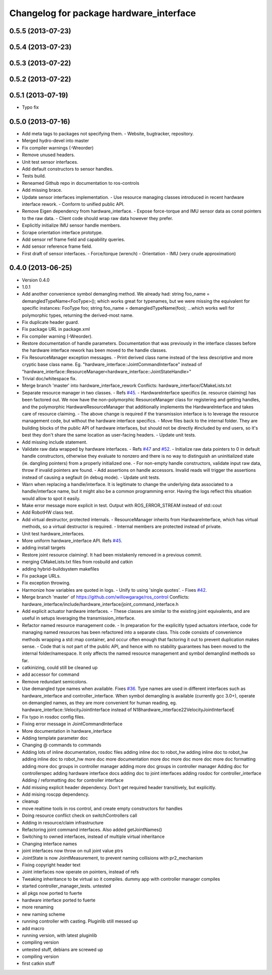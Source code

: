 ^^^^^^^^^^^^^^^^^^^^^^^^^^^^^^^^^^^^^^^^
Changelog for package hardware_interface
^^^^^^^^^^^^^^^^^^^^^^^^^^^^^^^^^^^^^^^^

0.5.5 (2013-07-23)
------------------

0.5.4 (2013-07-23)
------------------

0.5.3 (2013-07-22)
------------------

0.5.2 (2013-07-22)
------------------

0.5.1 (2013-07-19)
------------------
* Typo fix

0.5.0 (2013-07-16)
------------------
* Add meta tags to packages not specifying them.
  - Website, bugtracker, repository.
* Merged hydro-devel into master
* Fix compiler warnings (-Wreorder)
* Remove unused headers.
* Unit test sensor interfaces.
* Add default constructors to sensor handles.
* Tests build.
* Reneamed Github repo in documentation to ros-controls
* Add missing brace.
* Update sensor interfaces implementation.
  - Use resource managing classes introduced in recent hardware interface rework.
  - Conform to unified public API.
* Remove Eigen dependency from hardware_interface.
  - Expose force-torque and IMU sensor data as const pointers to the raw data.
  - Client code should wrap raw data however they prefer.
* Explicitly initialize IMU sensor handle members.
* Scrape orientation interface prototype.
* Add sensor ref frame field and capability queries.
* Add sensor reference frame field.
* First draft of sensor interfaces.
  - Force/torque (wrench)
  - Orientation
  - IMU (very crude approximation)

0.4.0 (2013-06-25)
------------------
* Version 0.4.0
* 1.0.1
* Add another convenience symbol demangling method.
  We already had:
  string foo_name = demangledTypeName<FooType>();
  which works great for typenames, but we were missing the equivalent for specific
  instances:
  FooType foo;
  string foo_name = demangledTypeName(foo);
  ...which works well for polymorphic types, returning the derived-most name.
* Fix duplicate header guard.
* Fix package URL in package.xml
* Fix compiler warning (-Wreorder).
* Restore documentation of handle parameters.
  Documentation that was previously in the interface classes before the
  hardware interface rework has been moved to the handle classes.
* Fix ResourceManager exception messages.
  - Print derived class name instead of the less descriptive and more cryptic
  base class name. Eg.
  "hardware_interface::JointCommandInterface"
  instead of
  "hardware_interface::ResourceManager<hardware_interface::JointStateHandle>"
* Trivial doc/whitespace fix.
* Merge branch 'master' into hardware_interface_rework
  Conflicts:
  hardware_interface/CMakeLists.txt
* Separate resource manager in two classes.
  - Refs `#45 <https://github.com/davetcoleman/ros_control/issues/45>`_.
  - HardwareInterface specifics (ie. resource claiming) has been factored out.
  We now have the non-polymorphic ResourceManager class for registering and
  getting handles, and the polymorphic HardwareResourceManager that
  additionally implements the HardwareInterface and takes care of resource
  claiming.
  - The above change is required if the transmission interface is to leverage
  the resource management code, but without the hardware interface specifics.
  - Move files back to the internal folder. They are building blocks of the
  public API of hardware interfaces, but should not be directly #included
  by end users, so it's best they don't share the same location as
  user-facing headers.
  - Update unit tests.
* Add missing include statement.
* Validate raw data wrapped by hardware interfaces.
  - Refs `#47 <https://github.com/davetcoleman/ros_control/issues/47>`_ and `#52 <https://github.com/davetcoleman/ros_control/issues/52>`_.
  - Initialize raw data pointers to 0 in default handle constructors, otherwise
  they evaluate to nonzero and there is no way to distinguish an uninitialized
  state (ie. dangling pointers) from a properly initialized one.
  - For non-empty handle constructors, validate input raw data, throw if invalid
  pointers are found.
  - Add assertions on handle accessors. Invalid reads will trigger the assertions
  instead of causing a segfault (in debug mode).
  - Update unit tests.
* Warn when replacing a handle/interface.
  It is legitimate to change the underlying data associated to a handle/interface
  name, but it might also be a common programming error. Having the logs reflect
  this situation would allow to spot it easily.
* Make error message more explicit in test.
  Output with ROS_ERROR_STREAM instead of std::cout
* Add RobotHW class test.
* Add virtual destructor, protected internals.
  - ResourceManager inherits from HardwareInterface, which has virtual methods,
  so a virtual destructor is required.
  - Internal members are protected instead of private.
* Unit test hardware_interfaces.
* More uniform hardware_interface API. Refs  `#45 <https://github.com/davetcoleman/ros_control/issues/45>`_.
* adding install targets
* Restore joint resource claiming!.
  It had been mistakenly removed in a previous commit.
* merging CMakeLists.txt files from rosbuild and catkin
* adding hybrid-buildsystem makefiles
* Fix package URLs.
* Fix exception throwing.
* Harmonize how variables are quoted in logs.
  - Unify to using 'single quotes'.
  - Fixes `#42 <https://github.com/davetcoleman/ros_control/issues/42>`_.
* Merge branch 'master' of https://github.com/willowgarage/ros_control
  Conflicts:
  hardware_interface/include/hardware_interface/joint_command_interface.h
* Add explicit actuator hardware interfaces.
  - These classes are similar to the existing joint equivalents, and are useful
  in setups leveraging the transmission_interface.
* Refactor named resource management code.
  - In preparation for the explicitly typed actuators interface, code for managing
  named resources has been refactored into a separate class. This code consists
  of convenience methods wrapping a std::map container, and occur often enough
  that factoring it out to prevent duplication makes sense.
  - Code that is not part of the public API, and hence with no stability guarantees
  has been moved to the internal folder/namespace. It only affects the named
  resource management and symbol demanglind methods so far.
* catkinizing, could still be cleaned up
* add accessor for command
* Remove redundant semicolons.
* Use demangled type names when available. Fixes `#36 <https://github.com/davetcoleman/ros_control/issues/36>`_.
  Type names are used in different interfaces  such as hardware_interface and
  controller_interface. When symbol demangling is available (currently gcc 3.0+),
  operate on demangled names, as they are more convenient for human reading, eg.
  hardware_interface::VelocityJointInterface
  instead of
  N18hardware_interface22VelocityJointInterfaceE
* Fix typo in rosdoc config files.
* Fixing error message in JointCommandInterface
* More documentation in hardware_interface
* Adding template parameter doc
* Changing @ commands to \ commands
* Adding lots of inline documentation, rosdoc files
  adding inline doc to robot_hw
  adding inline doc to robot_hw
  adding inline doc to robot_hw
  more doc
  more documentation
  more doc
  more doc
  more doc
  more doc
  formatting
  adding more doc groups in controller manager
  adding more doc groups in controller manager
  Adding doc for controllerspec
  adding hardware interface docs
  adding doc to joint interfaces
  adding rosdoc for controller_interface
  Adding / reformatting doc for controller interface
* Add missing explicit header dependency.
  Don't get required header transitively, but explicitly.
* Add mising roscpp dependency.
* cleanup
* move realtime tools in ros control, and create empty constructors for handles
* Doing resource conflict check on switchControllers call
* Adding in resource/claim infrastructure
* Refactoring joint command interfaces. Also added getJointNames()
* Switching to owned interfaces, instead of multiple virtual inheritance
* Changing interface names
* joint interfaces now throw on null joint value ptrs
* JointState is now JointMeasurement, to prevent naming collisions with pr2_mechanism
* Fixing copyright header text
* Joint interfaces now operate on pointers, instead of refs
* Tweaking inheritance to be virtual so it compiles. dummy app with controller manager compiles
* started controller_manager_tests. untested
* all pkgs now ported to fuerte
* hardware interface ported to fuerte
* more renaming
* new naming scheme
* running controller with casting. Pluginlib still messed up
* add macro
* running version, with latest pluginlib
* compiling version
* untested stuff, debians are screwed up
* compiling version
* first catkin stuff
